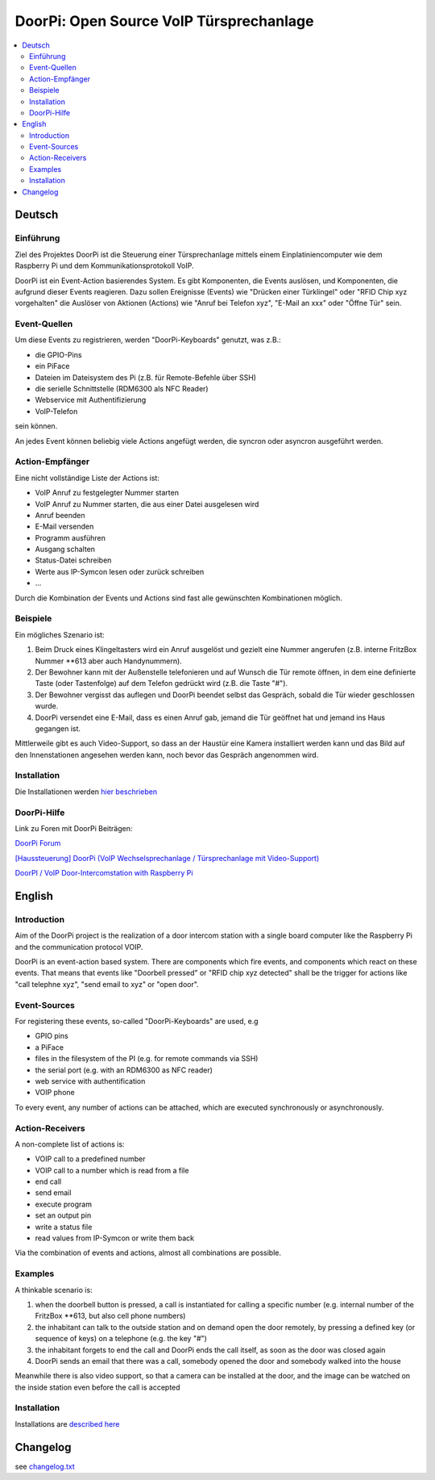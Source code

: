 ****************************************************
DoorPi: Open Source VoIP Türsprechanlage
****************************************************

|pypi_License| |pypi_latest_version| |travis_status_master| |code_climate_badge| |scrutinizer_status_master|

.. contents::
    :local:
    :depth: 2
    :backlinks: none


=============
Deutsch
=============
---------------
Einführung
---------------
Ziel des Projektes DoorPi ist die Steuerung einer Türsprechanlage mittels einem Einplatiniencomputer wie dem Raspberry Pi und dem Kommunikationsprotokoll VoIP.

DoorPi ist ein Event-Action basierendes System. Es gibt Komponenten, die Events auslösen, und Komponenten, die aufgrund dieser Events reagieren. Dazu sollen Ereignisse (Events) wie "Drücken einer Türklingel" oder "RFID Chip xyz vorgehalten" die Auslöser von Aktionen (Actions) wie "Anruf bei Telefon xyz", "E-Mail an xxx" oder "Öffne Tür" sein.

---------------
Event-Quellen
---------------

Um diese Events zu registrieren, werden "DoorPi-Keyboards" genutzt, was z.B.:

* die GPIO-Pins
* ein PiFace 
* Dateien im Dateisystem des Pi (z.B. für Remote-Befehle über SSH)
* die serielle Schnittstelle (RDM6300 als NFC Reader)
* Webservice mit Authentifizierung
* VoIP-Telefon

sein können.

An jedes Event können beliebig viele Actions angefügt werden, die syncron oder asyncron ausgeführt werden. 

-----------------
Action-Empfänger
-----------------

Eine nicht vollständige Liste der Actions ist:

* VoIP Anruf zu festgelegter Nummer starten
* VoIP Anruf zu Nummer starten, die aus einer Datei ausgelesen wird
* Anruf beenden
* E-Mail versenden
* Programm ausführen
* Ausgang schalten
* Status-Datei schreiben
* Werte aus IP-Symcon lesen oder zurück schreiben
* ...

Durch die Kombination der Events und Actions sind fast alle gewünschten Kombinationen möglich. 

-----------------
Beispiele
-----------------

Ein mögliches Szenario ist:

#. Beim Druck eines Klingeltasters wird ein Anruf ausgelöst und gezielt eine Nummer angerufen (z.B. interne FritzBox Nummer \*\*613 aber auch Handynummern).
#. Der Bewohner kann mit der Außenstelle telefonieren und auf Wunsch die Tür remote öffnen, in dem eine definierte Taste (oder Tastenfolge) auf dem Telefon gedrückt wird (z.B. die Taste "#").
#. Der Bewohner vergisst das auflegen und DoorPi beendet selbst das Gespräch, sobald die Tür wieder geschlossen wurde.
#. DoorPi versendet eine E-Mail, dass es einen Anruf gab, jemand die Tür geöffnet hat und jemand ins Haus gegangen ist.

Mittlerweile gibt es auch Video-Support, so dass an der Haustür eine Kamera installiert werden kann und das Bild auf den Innenstationen angesehen werden kann, noch bevor das Gespräch angenommen wird.

-----------------
Installation
-----------------

Die Installationen werden `hier beschrieben <http://www.doorpi.org/forum/board/21-installation/>`_


-----------------
DoorPi-Hilfe 
-----------------

Link zu Foren mit DoorPi Beiträgen:

`DoorPi Forum <http://www.doorpi.org/forum/>`_

`[Haussteuerung] DoorPi (VoIP Wechselsprechanlage / Türsprechanlage mit Video-Support) <http://www.forum-raspberrypi.de/Thread-haussteuerung-doorpi-voip-wechselsprechanlage-tuersprechanlage-mit-video-support>`_

`DoorPI / VoIP Door-Intercomstation with Raspberry Pi <http://www.ip-symcon.de/forum/threads/26739-DoorPI-VoIP-Door-Intercomstation-with-Raspberry-Pi>`_




=============
English
=============


---------------
Introduction
---------------

Aim of the DoorPi project is the realization of a door intercom station with a single board computer like the Raspberry Pi and the communication protocol VOIP.

DoorPi is an event-action based system. There are components which fire events, and components which react on these events. That means that events like "Doorbell pressed" or "RFID chip xyz detected" shall be the trigger for actions like "call telephne xyz", "send email to xyz" or "open door".


---------------
Event-Sources
---------------

For registering these events, so-called "DoorPi-Keyboards" are used, e.g

* GPIO pins
* a PiFace
* files in the filesystem of the PI (e.g. for remote commands via SSH)
* the serial port (e.g. with an RDM6300 as NFC reader)
* web service with authentification
* VOIP phone

To every event, any number of actions can be attached, which are executed synchronously or asynchronously.


-----------------
Action-Receivers
-----------------

A non-complete list of actions is:

* VOIP call to a predefined number
* VOIP call to a number which is read from a file
* end call
* send email
* execute program
* set an output pin
* write a status file
* read values from IP-Symcon or write them back

Via the combination of events and actions, almost all combinations are possible.


-----------------
Examples
-----------------

A thinkable scenario is:

#. when the doorbell button is pressed, a call is instantiated for calling a specific number (e.g. internal number of the FritzBox \*\*613, but also cell phone numbers)
#. the inhabitant can talk to the outside station and on demand open the door remotely, by pressing a defined key (or sequence of keys) on a telephone (e.g. the key "#")
#. the inhabitant forgets to end the call and DoorPi ends the call itself, as soon as the door was closed again
#. DoorPi sends an email that there was a call, somebody opened the door and somebody walked into the house

Meanwhile there is also video support, so that a camera can be installed at the door, and the image can be watched on the inside station even before the call is accepted


-----------------
Installation
-----------------
Installations are `described here <http://www.doorpi.org/forum/board/21-installation/>`_


=============
Changelog
=============

see `changelog.txt <https://github.com/motom001/DoorPi/blob/master/changelog.txt>`_


.. |travis_status_master| image:: https://travis-ci.org/motom001/DoorPi.svg?branch=master
    :target: https://travis-ci.org/motom001/DoorPi

.. |scrutinizer_status_master| image:: https://codeclimate.com/github/motom001/DoorPi/badges/gpa.svg
   :target: https://codeclimate.com/github/motom001/DoorPi
   :alt: Code Climate

.. |code_climate_badge| image:: https://scrutinizer-ci.com/g/motom001/DoorPi/badges/quality-score.png?b=master
   :target: https://scrutinizer-ci.com/g/motom001/DoorPi/

.. |pypi_License| image:: https://img.shields.io/pypi/l/DoorPi.svg
    :target: https://creativecommons.org/licenses/by-nc/4.0/
    :alt: CC BY-NC 4.0

.. |pypi_latest_version| image:: https://img.shields.io/pypi/v/DoorPi.svg?label=latest%20version
    :target: https://pypi.python.org/pypi/DoorPi
    :alt: Download


